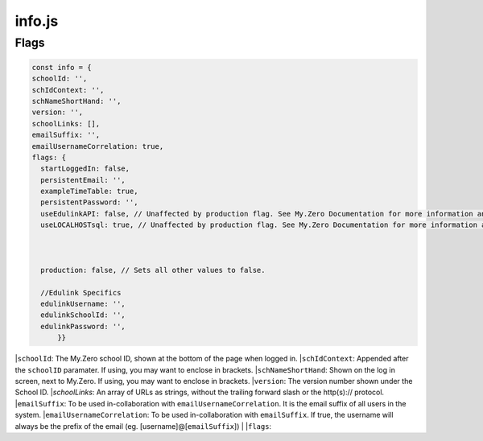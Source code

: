 info.js
=======

Flags
______
.. code-block:: javascript

  const info = {
  schoolId: '',
  schIdContext: '',
  schNameShortHand: '',
  version: '',
  schoolLinks: [],
  emailSuffix: '',
  emailUsernameCorrelation: true,
  flags: {
    startLoggedIn: false,
    persistentEmail: '',
    exampleTimeTable: true,
    persistentPassword: '',
    useEdulinkAPI: false, // Unaffected by production flag. See My.Zero Documentation for more information and setup. (Recommended for transition stages from EduLink.)
    useLOCALHOSTsql: true, // Unaffected by production flag. See My.Zero Documentation for more information and setup (Recommended for large amounts of user data and credentials.)



    production: false, // Sets all other values to false.

    //Edulink Specifics
    edulinkUsername: '',
    edulinkSchoolId: '',
    edulinkPassword: '',
        }}

|``schoolId``: The My.Zero school ID, shown at the bottom of the page when logged in.
|``schIdContext``: Appended after the ``schoolID`` paramater. If using, you may want to enclose in brackets.
|``schNameShortHand``: Shown on the log in screen, next to My.Zero. If using, you may want to enclose in brackets.
|``version``: The version number shown under the School ID.
|`schoolLinks`: An array of URLs as strings, without the trailing forward slash or the http(s):// protocol.
|``emailSuffix``: To be used in-collaboration with ``emailUsernameCorrelation``. It is the email suffix of all users in the system.
|``emailUsernameCorrelation``: To be used in-collaboration with ``emailSuffix``. If true, the username will always be the prefix of the email (eg. [username]@[``emailSuffix``])
|
|``flags``:

